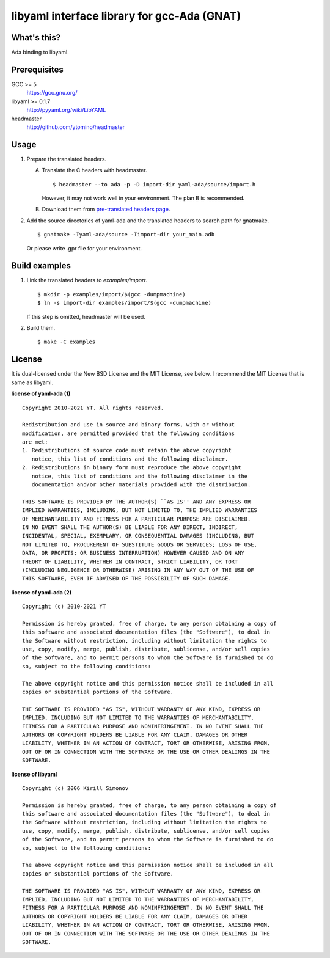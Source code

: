 libyaml interface library for gcc-Ada (GNAT)
============================================

What's this?
------------

Ada binding to libyaml.

Prerequisites
-------------

GCC >= 5
 https://gcc.gnu.org/
libyaml >= 0.1.7
 http://pyyaml.org/wiki/LibYAML
headmaster
 http://github.com/ytomino/headmaster

Usage
-----

1. Prepare the translated headers.

   A. Translate the C headers with headmaster. ::

       $ headmaster --to ada -p -D import-dir yaml-ada/source/import.h
      
      However, it may not work well in your environment.
      The plan B is recommended.

   B. Download them from `pre-translated headers page`_.

2. Add the source directories of yaml-ada and the translated headers
   to search path for gnatmake. ::

    $ gnatmake -Iyaml-ada/source -Iimport-dir your_main.adb
   
   Or please write .gpr file for your environment.

Build examples
--------------

1. Link the translated headers to `examples/import`. ::

    $ mkdir -p examples/import/$(gcc -dumpmachine)
    $ ln -s import-dir examples/import/$(gcc -dumpmachine)
   
   If this step is omitted, headmaster will be used.

2. Build them. ::

    $ make -C examples

License
-------

It is dual-licensed under the New BSD License and the MIT License, see below.
I recommend the MIT License that is same as libyaml.

**license of yaml-ada (1)** ::

 Copyright 2010-2021 YT. All rights reserved.
 
 Redistribution and use in source and binary forms, with or without
 modification, are permitted provided that the following conditions
 are met:
 1. Redistributions of source code must retain the above copyright
    notice, this list of conditions and the following disclaimer.
 2. Redistributions in binary form must reproduce the above copyright
    notice, this list of conditions and the following disclaimer in the
    documentation and/or other materials provided with the distribution.
 
 THIS SOFTWARE IS PROVIDED BY THE AUTHOR(S) ``AS IS'' AND ANY EXPRESS OR
 IMPLIED WARRANTIES, INCLUDING, BUT NOT LIMITED TO, THE IMPLIED WARRANTIES
 OF MERCHANTABILITY AND FITNESS FOR A PARTICULAR PURPOSE ARE DISCLAIMED.
 IN NO EVENT SHALL THE AUTHOR(S) BE LIABLE FOR ANY DIRECT, INDIRECT,
 INCIDENTAL, SPECIAL, EXEMPLARY, OR CONSEQUENTIAL DAMAGES (INCLUDING, BUT
 NOT LIMITED TO, PROCUREMENT OF SUBSTITUTE GOODS OR SERVICES; LOSS OF USE,
 DATA, OR PROFITS; OR BUSINESS INTERRUPTION) HOWEVER CAUSED AND ON ANY
 THEORY OF LIABILITY, WHETHER IN CONTRACT, STRICT LIABILITY, OR TORT
 (INCLUDING NEGLIGENCE OR OTHERWISE) ARISING IN ANY WAY OUT OF THE USE OF
 THIS SOFTWARE, EVEN IF ADVISED OF THE POSSIBILITY OF SUCH DAMAGE.

**license of yaml-ada (2)** ::

 Copyright (c) 2010-2021 YT
 
 Permission is hereby granted, free of charge, to any person obtaining a copy of
 this software and associated documentation files (the "Software"), to deal in
 the Software without restriction, including without limitation the rights to
 use, copy, modify, merge, publish, distribute, sublicense, and/or sell copies
 of the Software, and to permit persons to whom the Software is furnished to do
 so, subject to the following conditions:
 
 The above copyright notice and this permission notice shall be included in all
 copies or substantial portions of the Software.
 
 THE SOFTWARE IS PROVIDED "AS IS", WITHOUT WARRANTY OF ANY KIND, EXPRESS OR
 IMPLIED, INCLUDING BUT NOT LIMITED TO THE WARRANTIES OF MERCHANTABILITY,
 FITNESS FOR A PARTICULAR PURPOSE AND NONINFRINGEMENT. IN NO EVENT SHALL THE
 AUTHORS OR COPYRIGHT HOLDERS BE LIABLE FOR ANY CLAIM, DAMAGES OR OTHER
 LIABILITY, WHETHER IN AN ACTION OF CONTRACT, TORT OR OTHERWISE, ARISING FROM,
 OUT OF OR IN CONNECTION WITH THE SOFTWARE OR THE USE OR OTHER DEALINGS IN THE
 SOFTWARE.

**license of libyaml** ::

 Copyright (c) 2006 Kirill Simonov
 
 Permission is hereby granted, free of charge, to any person obtaining a copy of
 this software and associated documentation files (the "Software"), to deal in
 the Software without restriction, including without limitation the rights to
 use, copy, modify, merge, publish, distribute, sublicense, and/or sell copies
 of the Software, and to permit persons to whom the Software is furnished to do
 so, subject to the following conditions:
 
 The above copyright notice and this permission notice shall be included in all
 copies or substantial portions of the Software.
 
 THE SOFTWARE IS PROVIDED "AS IS", WITHOUT WARRANTY OF ANY KIND, EXPRESS OR
 IMPLIED, INCLUDING BUT NOT LIMITED TO THE WARRANTIES OF MERCHANTABILITY,
 FITNESS FOR A PARTICULAR PURPOSE AND NONINFRINGEMENT. IN NO EVENT SHALL THE
 AUTHORS OR COPYRIGHT HOLDERS BE LIABLE FOR ANY CLAIM, DAMAGES OR OTHER
 LIABILITY, WHETHER IN AN ACTION OF CONTRACT, TORT OR OTHERWISE, ARISING FROM,
 OUT OF OR IN CONNECTION WITH THE SOFTWARE OR THE USE OR OTHER DEALINGS IN THE
 SOFTWARE.

.. _`pre-translated headers page`: https://github.com/ytomino/yaml-ada/wiki/Pre-translated-headers
